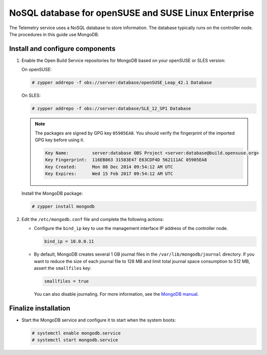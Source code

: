 .. _environment-nosql-database-obs:

NoSQL database for openSUSE and SUSE Linux Enterprise
~~~~~~~~~~~~~~~~~~~~~~~~~~~~~~~~~~~~~~~~~~~~~~~~~~~~~

The Telemetry service uses a NoSQL database to store information. The database
typically runs on the controller node. The procedures in this guide use
MongoDB.

Install and configure components
--------------------------------

1. Enable the Open Build Service repositories for MongoDB based on
   your openSUSE or SLES version:

   On openSUSE:

   .. code-block:: console

      # zypper addrepo -f obs://server:database/openSUSE_Leap_42.1 Database

   On SLES:

   .. code-block:: console

      # zypper addrepo -f obs://server:database/SLE_12_SP1 Database

   .. note::

      The packages are signed by GPG key ``05905EA8``. You should
      verify the fingerprint of the imported GPG key before using it.

      .. code-block:: console

         Key Name:         server:database OBS Project <server:database@build.opensuse.org>
         Key Fingerprint:  116EB863 31583E47 E63CDF4D 562111AC 05905EA8
         Key Created:      Mon 08 Dec 2014 09:54:12 AM UTC
         Key Expires:      Wed 15 Feb 2017 09:54:12 AM UTC

   Install the MongoDB package:

   .. code-block:: console

      # zypper install mongodb

2. Edit the ``/etc/mongodb.conf`` file and complete the following
   actions:

   * Configure the ``bind_ip`` key to use the management interface
     IP address of the controller node.

     .. code-block:: ini

        bind_ip = 10.0.0.11

   * By default, MongoDB creates several 1 GB journal files
     in the ``/var/lib/mongodb/journal`` directory.
     If you want to reduce the size of each journal file to
     128 MB and limit total journal space consumption to 512 MB,
     assert the ``smallfiles`` key:

     .. code-block:: ini

        smallfiles = true

     You can also disable journaling. For more information, see the
     `MongoDB manual <http://docs.mongodb.org/manual/>`__.

Finalize installation
---------------------

* Start the MongoDB service and configure it to start when
  the system boots:

  .. code-block:: console

     # systemctl enable mongodb.service
     # systemctl start mongodb.service
